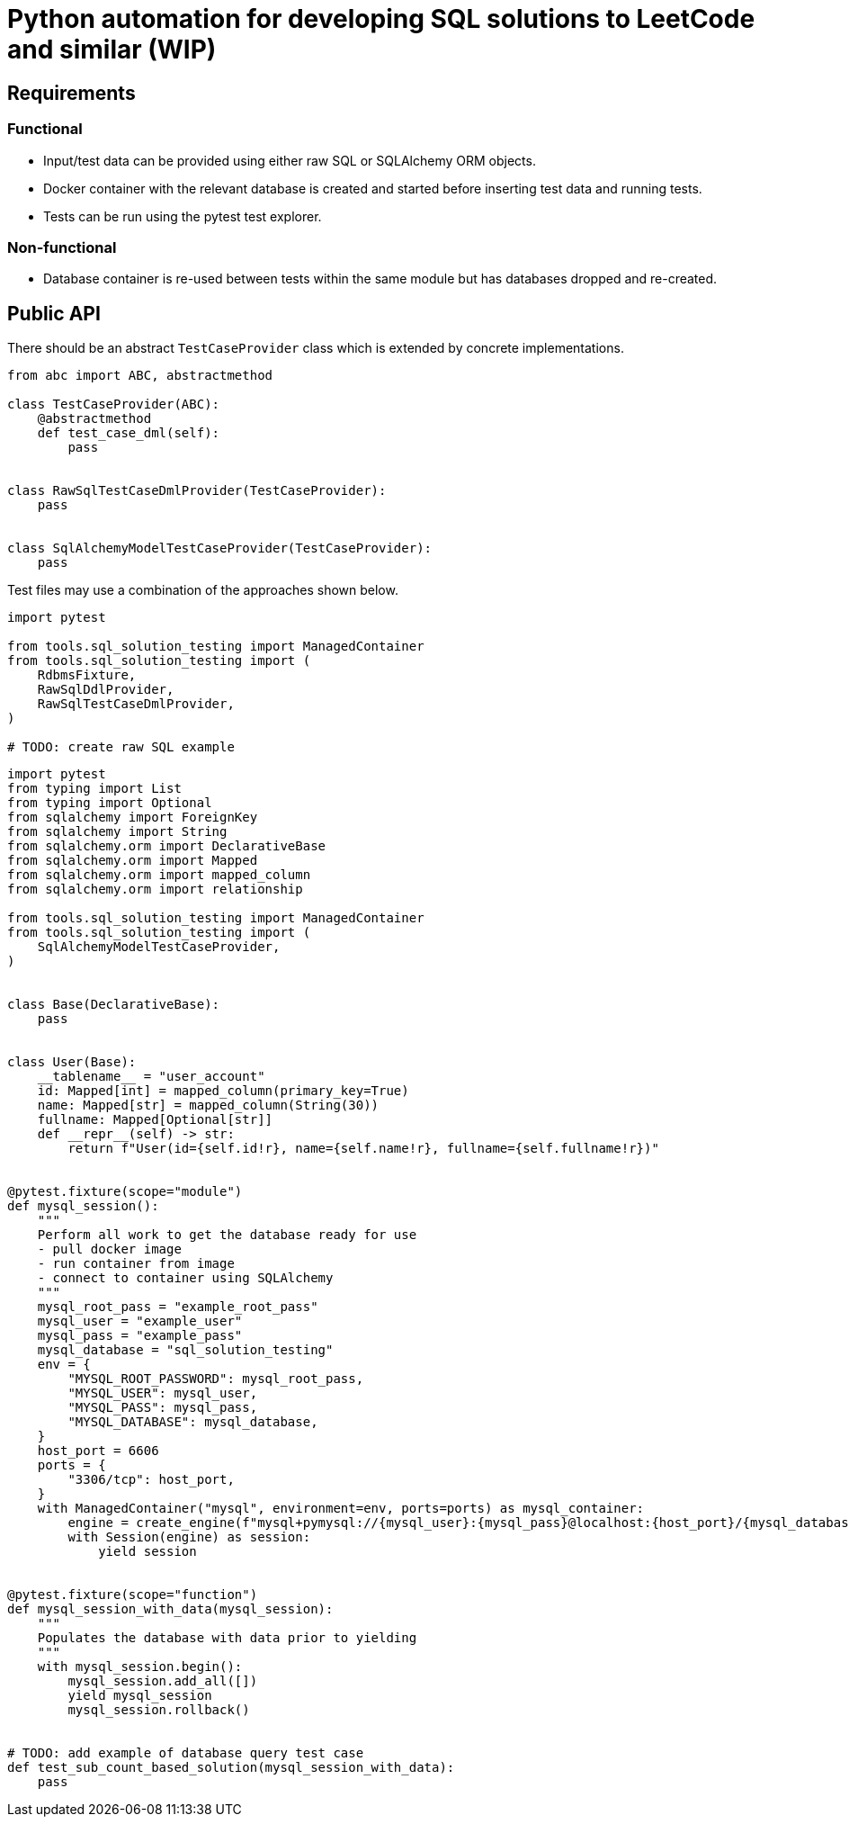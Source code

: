 = Python automation for developing SQL solutions to LeetCode and similar (WIP)
:source-highlighter: highlight.js

== Requirements

=== Functional

* Input/test data can be provided using either raw SQL or SQLAlchemy ORM objects.
* Docker container with the relevant database is created and started before inserting test data and running tests.
* Tests can be run using the pytest test explorer.

=== Non-functional

* Database container is re-used between tests within the same module but has databases dropped and re-created.

== Public API

There should be an abstract `TestCaseProvider` class which is extended by concrete implementations.

[source,python]
----
from abc import ABC, abstractmethod

class TestCaseProvider(ABC):
    @abstractmethod
    def test_case_dml(self):
        pass


class RawSqlTestCaseDmlProvider(TestCaseProvider):
    pass


class SqlAlchemyModelTestCaseProvider(TestCaseProvider):
    pass
----

Test files may use a combination of the approaches shown below.

[source,python]
----
import pytest

from tools.sql_solution_testing import ManagedContainer
from tools.sql_solution_testing import (
    RdbmsFixture,
    RawSqlDdlProvider,
    RawSqlTestCaseDmlProvider,
)

# TODO: create raw SQL example
----

[source,python]
----
import pytest
from typing import List
from typing import Optional
from sqlalchemy import ForeignKey
from sqlalchemy import String
from sqlalchemy.orm import DeclarativeBase
from sqlalchemy.orm import Mapped
from sqlalchemy.orm import mapped_column
from sqlalchemy.orm import relationship

from tools.sql_solution_testing import ManagedContainer
from tools.sql_solution_testing import (
    SqlAlchemyModelTestCaseProvider,
)


class Base(DeclarativeBase):
    pass


class User(Base):
    __tablename__ = "user_account"
    id: Mapped[int] = mapped_column(primary_key=True)
    name: Mapped[str] = mapped_column(String(30))
    fullname: Mapped[Optional[str]]
    def __repr__(self) -> str:
        return f"User(id={self.id!r}, name={self.name!r}, fullname={self.fullname!r})"


@pytest.fixture(scope="module")
def mysql_session():
    """
    Perform all work to get the database ready for use
    - pull docker image
    - run container from image
    - connect to container using SQLAlchemy
    """
    mysql_root_pass = "example_root_pass"
    mysql_user = "example_user"
    mysql_pass = "example_pass"
    mysql_database = "sql_solution_testing"
    env = {
        "MYSQL_ROOT_PASSWORD": mysql_root_pass,
        "MYSQL_USER": mysql_user,
        "MYSQL_PASS": mysql_pass,
        "MYSQL_DATABASE": mysql_database,
    }
    host_port = 6606
    ports = {
        "3306/tcp": host_port,
    }
    with ManagedContainer("mysql", environment=env, ports=ports) as mysql_container:
        engine = create_engine(f"mysql+pymysql://{mysql_user}:{mysql_pass}@localhost:{host_port}/{mysql_database}?charset=utf8mb4")
        with Session(engine) as session:
            yield session


@pytest.fixture(scope="function")
def mysql_session_with_data(mysql_session):
    """
    Populates the database with data prior to yielding
    """
    with mysql_session.begin():
        mysql_session.add_all([])
        yield mysql_session
        mysql_session.rollback()


# TODO: add example of database query test case
def test_sub_count_based_solution(mysql_session_with_data):
    pass

----
